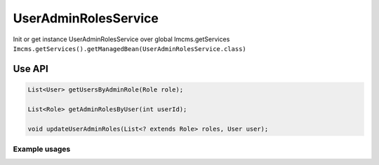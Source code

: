 UserAdminRolesService
=====================


Init or get instance UserAdminRolesService over global Imcms.getServices ``Imcms.getServices().getManagedBean(UserAdminRolesService.class)``

Use API
-------

.. code-block:: jsp

    List<User> getUsersByAdminRole(Role role);

    List<Role> getAdminRolesByUser(int userId);

    void updateUserAdminRoles(List<? extends Role> roles, User user);


Example usages
""""""""""""""

.. code-block:: jsp
    Role role = roleService.getById(idRole);

    List<User> getUsersByAdminRole(Role role);